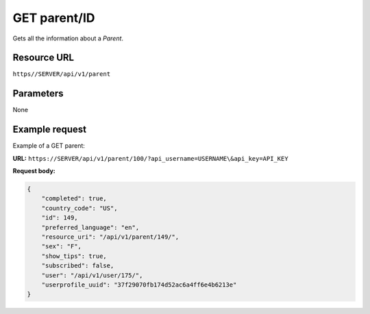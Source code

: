.. _get-parent:

======================================================
GET parent/ID
======================================================

.. sectionauthor:: Chesco Igual <chesco@infantium.com>

Gets all the information about a *Parent*.

.. seealso::

    :mod:`Parent` and :mod:`Teacher` Resources
        The *Tutors* in Infantium's Platform.

***************
Resource URL
***************

``https//SERVER/api/v1/parent``

********************
Parameters
********************

None

********************
Example request
********************

Example of a GET parent:

**URL:** ``https://SERVER/api/v1/parent/100/?api_username=USERNAME\&api_key=API_KEY``

**Request body:**

.. code-block:: json

    {
        "completed": true,
        "country_code": "US",
        "id": 149,
        "preferred_language": "en",
        "resource_uri": "/api/v1/parent/149/",
        "sex": "F",
        "show_tips": true,
        "subscribed": false,
        "user": "/api/v1/user/175/",
        "userprofile_uuid": "37f29070fb174d52ac6a4ff6e4b6213e"
    }
